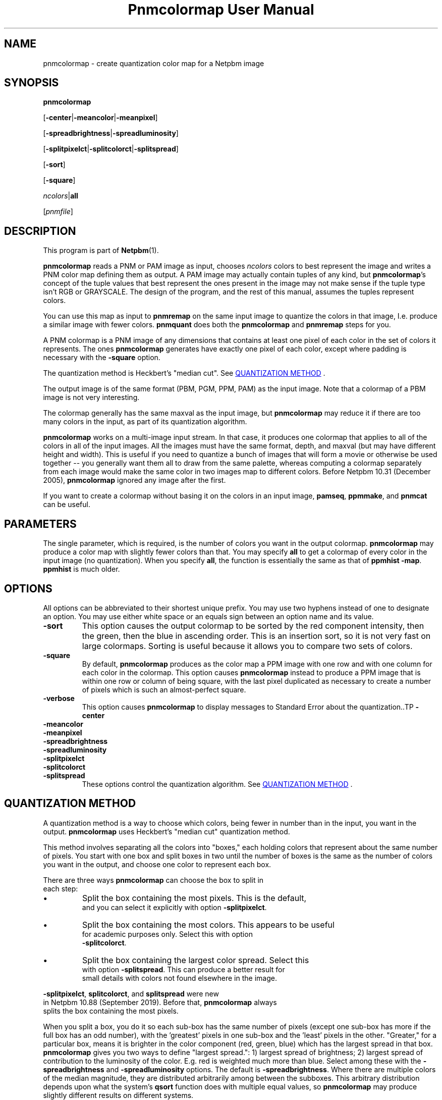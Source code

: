 \
.\" This man page was generated by the Netpbm tool 'makeman' from HTML source.
.\" Do not hand-hack it!  If you have bug fixes or improvements, please find
.\" the corresponding HTML page on the Netpbm website, generate a patch
.\" against that, and send it to the Netpbm maintainer.
.TH "Pnmcolormap User Manual" 0 "09 February 2019" "netpbm documentation"

.SH NAME

pnmcolormap - create quantization color map for a Netpbm image

.UN synopsis
.SH SYNOPSIS

\fBpnmcolormap\fP

[\fB-center\fP|\fB-meancolor\fP|\fB-meanpixel\fP]

[\fB-spreadbrightness\fP|\fB-spreadluminosity\fP]

[\fB-splitpixelct\fP|\fB-splitcolorct\fP|\fB-splitspread\fP]

[\fB-sort\fP]

[\fB-square\fP] 

\fIncolors\fP|\fBall\fP

[\fIpnmfile\fP]

.UN description
.SH DESCRIPTION
.PP
This program is part of
.BR "Netpbm" (1)\c
\&.
.PP
\fBpnmcolormap\fP reads a PNM or PAM image as input, chooses
\fIncolors\fP colors to best represent the image and writes a PNM
color map defining them as output.  A PAM image may actually contain
tuples of any kind, but \fBpnmcolormap\fP's concept of the tuple values
that best represent the ones present in the image may not make sense if
the tuple type isn't RGB or GRAYSCALE.  The design of the program, and
the rest of this manual, assumes the tuples represent colors.
.PP
You can use this map as input to \fBpnmremap\fP on the same input
image to quantize the colors in that image, I.e. produce a similar
image with fewer colors.  \fBpnmquant\fP does both the \fBpnmcolormap\fP
and \fBpnmremap\fP steps for you.
.PP
A PNM colormap is a PNM image of any dimensions that contains at
least one pixel of each color in the set of colors it represents.  The
ones \fBpnmcolormap\fP generates have exactly one pixel of each color,
except where padding is necessary with the \fB-square\fP option.
.PP
The quantization method is Heckbert's "median cut".
See 
.UR #quant
QUANTIZATION METHOD
.UE
\&.
.PP
The output image is of the same format (PBM, PGM, PPM, PAM) as the
input image.  Note that a colormap of a PBM image is not very
interesting.
.PP
The colormap generally has the same maxval as the input image, but
\fBpnmcolormap\fP may reduce it if there are too many colors in the
input, as part of its quantization algorithm.
.PP
\fBpnmcolormap\fP works on a multi-image input stream.  In that
case, it produces one colormap that applies to all of the colors in
all of the input images.  All the images must have the same format,
depth, and maxval (but may have different height and width).  This is
useful if you need to quantize a bunch of images that will form a
movie or otherwise be used together -- you generally want them all to
draw from the same palette, whereas computing a colormap separately
from each image would make the same color in two images map to
different colors.  Before Netpbm 10.31 (December 2005), \fBpnmcolormap\fP
ignored any image after the first.
.PP
If you want to create a colormap without basing it on the colors in
an input image, \fBpamseq\fP, \fBppmmake\fP, and \fBpnmcat\fP can
be useful.

.UN parameters
.SH PARAMETERS
.PP
The single parameter, which is required, is the number of colors you want
in the output colormap.  \fBpnmcolormap\fP may produce a color map with
slightly fewer colors than that.  You may specify \fBall\fP to get a colormap
of every color in the input image (no quantization).  When you specify
\fBall\fP, the function is essentially the same as that of \fBppmhist
-map\fP.  \fBppmhist\fP is much older.


.UN options
.SH OPTIONS
.PP
All options can be abbreviated to their shortest unique prefix.  You
may use two hyphens instead of one to designate an option.  You may
use either white space or an equals sign between an option name and
its value.


.TP
\fB-sort\fP
This option causes the output colormap to be sorted by the red
component intensity, then the green, then the blue in ascending order.
This is an insertion sort, so it is not very fast on large colormaps.
Sorting is useful because it allows you to compare two sets of colors.

.TP
\fB-square\fP
By default, \fBpnmcolormap\fP produces as the color map a PPM
image with one row and with one column for each color in the colormap.
This option causes \fBpnmcolormap\fP instead to produce a PPM image
that is within one row or column of being square, with the last pixel
duplicated as necessary to create a number of pixels which is such an
almost-perfect square.

.TP
\fB-verbose\fP
This option causes \fBpnmcolormap\fP to display messages to
Standard Error about the quantization..TP
\fB-center\fP

.TP
\fB-meancolor\fP

.TP
\fB-meanpixel\fP

.TP
\fB-spreadbrightness\fP

.TP
\fB-spreadluminosity\fP

.TP
\fB-splitpixelct\fP

.TP
\fB-splitcolorct\fP

.TP
\fB-splitspread\fP
These options control the quantization algorithm.  See 
.UR #quant
QUANTIZATION METHOD
.UE
\&.




.UN quant
.SH QUANTIZATION METHOD
.PP
A quantization method is a way to choose which colors, being fewer
in number than in the input, you want in the output.
\fBpnmcolormap\fP uses Heckbert's "median cut" quantization
method.
.PP
This method involves separating all the colors into
"boxes," each holding colors that represent about the same
number of pixels.  You start with one box and split boxes in two until
the number of boxes is the same as the number of colors you want in
the output, and choose one color to represent each box.
.PP
There are three ways \fBpnmcolormap\fP can choose the box to split in
  each step:
  
.IP \(bu
Split the box containing the most pixels.  This is the default,
      and you can select it explicitly with option \fB-splitpixelct\fP.
.IP \(bu
Split the box containing the most colors.  This appears to be useful
      for academic purposes only.  Select this with option
      \fB-splitcolorct\fP.
.IP \(bu
Split the box containing the largest color spread.  Select this
      with option \fB-splitspread\fP.  This can produce a better result for
      small details with colors not found elsewhere in the image.
  
.PP
\fB-splitpixelct\fP, \fBsplitcolorct\fP, and \fBsplitspread\fP were new
  in Netpbm 10.88 (September 2019).  Before that, \fBpnmcolormap\fP always
  splits the box containing the most pixels.
  
.PP
When you split a box, you do it so each sub-box has the same number of
pixels (except one sub-box has more if the full box has an odd number), with
the 'greatest' pixels in one sub-box and the 'least'
pixels in the other.  "Greater," for a particular box, means it is brighter in
the color component (red, green, blue) which has the largest spread in that
box.  \fBpnmcolormap\fP gives you two ways to define "largest spread.": 1)
largest spread of brightness; 2) largest spread of contribution to the
luminosity of the color.  E.g. red is weighted much more than blue.  Select
among these with the \fB-spreadbrightness\fP and \fB-spreadluminosity\fP
options.  The default is \fB-spreadbrightness\fP.  Where there are multiple
colors of the median magnitude, they are distributed arbitrarily among between
the subboxes.  This arbitrary distribution depends upon what the system's
\fBqsort\fP function does with multiple equal values, so \fBpnmcolormap\fP
may produce slightly different results on different systems.
.PP
\fBpnmcolormap\fP provides three ways of choosing a color to represent a
box: 1) the center color - the color halfway between the greatest and least
colors in the box, using the above definition of "greater"; 2) the mean of the
colors (each component averaged separately by brightness) in the box; 3) the
mean weighted by the number of pixels of a color in the image.
.PP
Select among these with the \fB-center\fP, \fB-meancolor\fP, and
\fB-meanpixel\fP options.  The default is \fB-center\fP.
.PP
Note that in all three methods, there may be colors in the output
which do not appear in the input at all.
.PP
Also note that the color chosen to represent the colors in Box A the best
may also represent a color in Box B better than the color chosen to represent
the colors in Box B the best.  This is true for various measures of goodness
of representation of one color by another.  In particular, if you
use \fBpnmremap\fP to map the colors in the very image that you used to
create the color map to the colors in that colormap, the colors in Box B will
often map to the color \fBpnmcolormap\fP chose to represent some other box
and in fact the color \fBpnmcolormap\fP chose to represent Box B may not
appear in the \fBpnmremap\fP output at all.
  

.UN references
.SH REFERENCES

"Color Image Quantization for Frame Buffer Display" by Paul Heckbert,
SIGGRAPH '82 Proceedings, page 297.

.UN seealso
.SH SEE ALSO
.BR "pnmremap" (1)\c
\&,
.BR "pnmquant" (1)\c
\&,
.BR "ppmquantall" (1)\c
\&,
.BR "pamgetcolor" (1)\c
\&,
.BR "pamdepth" (1)\c
\&,
.BR "ppmdither" (1)\c
\&,
.BR "pamseq" (1)\c
\&,
.BR "ppmmake" (1)\c
\&,
.BR "pnmcat" (1)\c
\&,
.BR "ppm" (1)\c
\&

.UN history
.SH HISTORY
.PP
Before Netpbm 10.15 (April 2003), \fBpnmcolormap\fP used a lot
more memory for large images because it kept the entire input image in
memory.  Now, it processes it a row at a time, but because it
sometimes must make multiple passes through the image, it first copies
the input into a temporary seekable file if it is not already in a seekable
file.
.PP
\fBpnmcolormap\fP first appeared in Netpbm 9.23 (January 2002).
Before that, its function was available only as part of the function
of \fBpnmquant\fP (which was derived from the much older
\fBppmquant\fP).  Color quantization really has two main subfunctions, so
Netpbm 9.23 split it out into two separate programs:
\fBpnmcolormap\fP and \fBpnmremap\fP and then Netpbm 9.24 replaced
\fBpnmquant\fP with a program that simply calls \fBpnmcolormap\fP and
\fBpnmremap\fP.

.UN author
.SH AUTHOR

Copyright (C) 1989, 1991 by Jef Poskanzer.
.SH DOCUMENT SOURCE
This manual page was generated by the Netpbm tool 'makeman' from HTML
source.  The master documentation is at
.IP
.B http://netpbm.sourceforge.net/doc/pnmcolormap.html
.PP